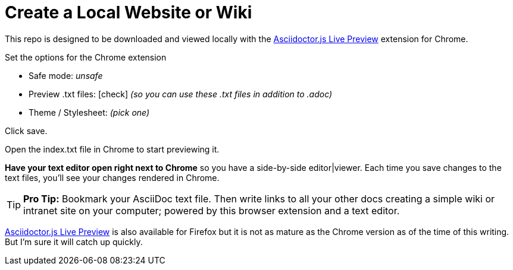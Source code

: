 = Create a Local Website or Wiki

This repo is designed to be downloaded and viewed locally with the  link:https://chrome.google.com/webstore/detail/asciidoctorjs-live-previe/iaalpfgpbocpdfblpnhhgllgbdbchmia?hl=en-US[Asciidoctor.js Live Preview] extension for Chrome.

Set the options for the Chrome extension

* Safe mode: _unsafe_
* Preview .txt files: icon:check[role=black] _(so you can use these .txt files in addition to .adoc)_
* Theme / Stylesheet: _(pick one)_

Click save.

Open the index.txt file in Chrome to start previewing it.

*Have your text editor open right next to Chrome* so you have a side-by-side editor|viewer. Each time you save changes to the text files, you'll see your changes rendered in Chrome.

TIP: *Pro Tip:* Bookmark your AsciiDoc text file. Then write links to all your other docs creating a simple wiki or intranet site on your computer; powered by this browser extension and a text editor.

link:https://addons.mozilla.org/en-us/firefox/addon/asciidoctorjs-live-preview/?src=search[Asciidoctor.js Live Preview] is also available for Firefox but it is not as mature as the Chrome version as of the time of this writing. But I'm sure it will catch up quickly.
